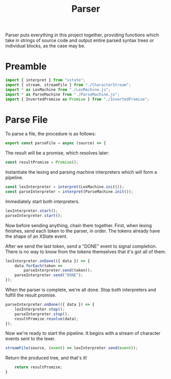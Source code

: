 #+TITLE: Parser
#+PROPERTY: header-args    :comments both :tangle ../src/Parser.js

Parser puts everything in this project together, providing functions which take in strings of source code and output entire parsed syntax trees or individual blocks, as the case may be.

* Preamble

#+begin_src js
import { interpret } from "xstate";
import { stream, streamFile } from "./CharacterStream";
import * as LexMachine from "./LexMachine.js";
import * as ParseMachine from "./ParseMachine.js";
import { InvertedPromise as Promise } from "./InvertedPromise";
#+end_src

* Parse File

To parse a file, the procedure is as follows:

#+begin_src js
export const parseFile = async (source) => {
#+end_src

The result will be a promise, which resolves later:

#+begin_src js
    const resultPromise = Promise();
#+end_src

Instantiate the lexing and parsing machine interpreters which will form a pipeline.

#+begin_src js
    const lexInterpreter = interpret(LexMachine.init());
    const parseInterpreter = interpret(ParseMachine.init());
#+end_src

Immediately start both interpreters.

#+begin_src js
    lexInterpreter.start();
    parseInterpreter.start();
#+end_src

Now before sending anything, chain them together. First, when lexing finishes, send each token to the parser, in order. The tokens already have the shape of an XState event.

After we send the last token, send a "DONE" event to signal completion. There is no way to know from the tokens themselves that it's got all of them.

#+begin_src js
    lexInterpreter.onDone(({ data }) => {
        data.forEach(token =>
            parseInterpreter.send(token));
        parseInterpreter.send("DONE");
    });
#+end_src

When the parser is complete, we're all done. Stop both interpreters and fulfill the result promise.

#+begin_src js
    parseInterpreter.onDone(({ data }) => {
        lexInterpreter.stop();
        parseInterpreter.stop();
        resultPromise.resolve(data);
    });
#+end_src

Now we're ready to start the pipeline. It begins with a stream of character events sent to the lexer.

#+begin_src js
    streamFile(source, (event) => lexInterpreter.send(event));
#+end_src

Return the produced tree, and that's it!

#+begin_src js
    return resultPromise;
}
#+end_src
